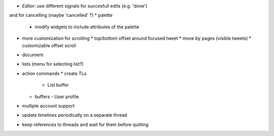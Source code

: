 * `Editor`: use different signals for succesfull edits (e.g. 'done')
and for cancelling (maybe 'cancelled' ?)
* palette
  * modify widgets to include attributes of the palette
* more customization for scrolling
  * top/bottom offset around focused tweet
  * move by pages (visible tweets)
  * customizable offset scroll
* document
* lists (menu for selecting list?)
* action commands
  * create TLs
    - List buffer
  * buffers
    - User profile 
* multiple account support
* update timelines periodically on a separate thread
* keep references to threads and wait for them before quitting
